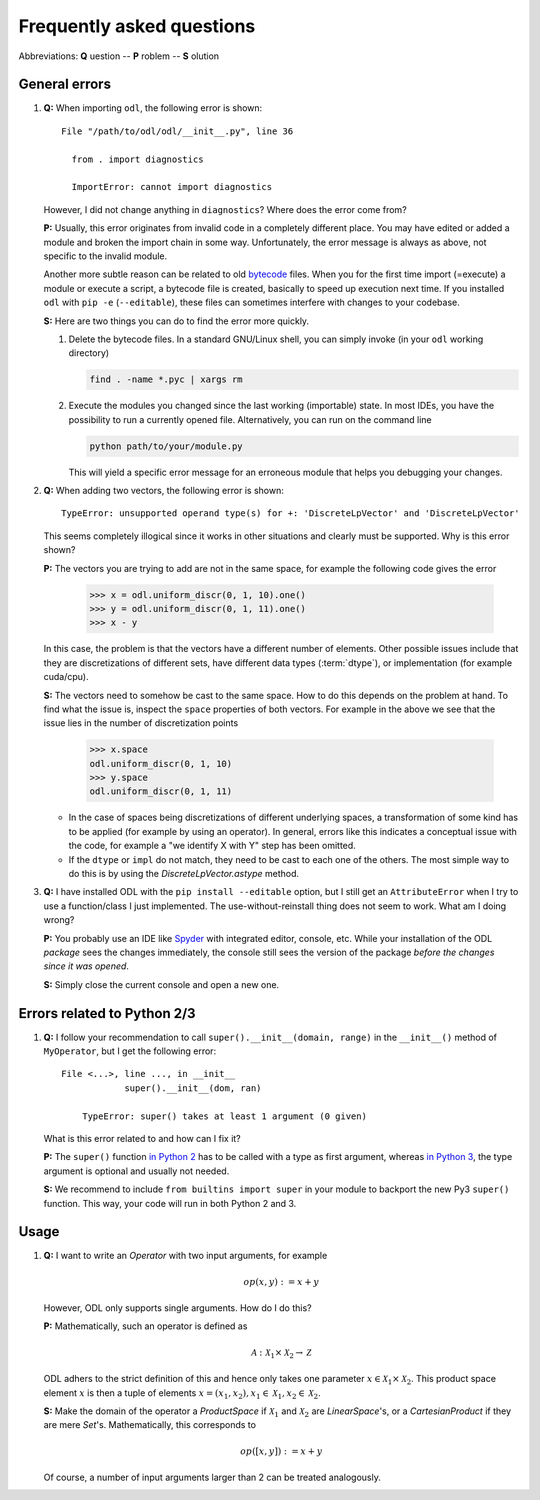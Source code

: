 .. _FAQ:

##########################
Frequently asked questions
##########################

Abbreviations: **Q** uestion -- **P** roblem -- **S** olution

General errors
--------------

#. **Q:** When importing ``odl``, the following error is shown::

      File "/path/to/odl/odl/__init__.py", line 36

        from . import diagnostics

        ImportError: cannot import diagnostics
        
   However, I did not change anything in ``diagnostics``? Where does the error come from?

   **P:** Usually, this error originates from invalid code in a completely different place. You
   may have edited or added a module and broken the import chain in some way. Unfortunately, the
   error message is always as above, not specific to the invalid module.

   Another more subtle reason can be related to old
   `bytecode <https://en.wikipedia.org/wiki/Bytecode>`_ files. When you for the first time import
   (=execute) a module or execute a script, a bytecode file is created, basically to speed up
   execution next time. If you installed ``odl`` with ``pip -e`` (``--editable``), these files can
   sometimes interfere with changes to your codebase.

   **S:** Here are two things you can do to find the error more quickly.
   
   1. Delete the bytecode files. In a standard GNU/Linux shell, you can simply invoke (in your
      ``odl`` working directory)

      .. code-block:: bash

         find . -name *.pyc | xargs rm
   
   2. Execute the modules you changed since the last working (importable) state. In most IDEs, you
      have the possibility to run a currently opened file. Alternatively, you can run on the
      command line
      
      .. code-block:: bash
      
         python path/to/your/module.py
      
      This will yield a specific error message for an erroneous module that helps you debugging your
      changes.

#. **Q:** When adding two vectors, the following error is shown::

      TypeError: unsupported operand type(s) for +: 'DiscreteLpVector' and 'DiscreteLpVector'
      
   This seems completely illogical since it works in other situations and clearly must be supported.
   Why is this error shown?

   **P:** The vectors you are trying to add are not in the same space,
   for example the following code gives the error

      >>> x = odl.uniform_discr(0, 1, 10).one()
      >>> y = odl.uniform_discr(0, 1, 11).one()
      >>> x - y

   In this case, the problem is that the vectors have a different number of elements.
   Other possible issues include that they are discretizations of different sets,
   have different data types (:term:`dtype`), or implementation (for example cuda/cpu).

   **S:** The vectors need to somehow be cast to the same space.
   How to do this depends on the problem at hand. To find what the issue is,
   inspect the ``space`` properties of both vectors. For example in the above
   we see that the issue lies in the number of discretization points

      >>> x.space
      odl.uniform_discr(0, 1, 10)
      >>> y.space
      odl.uniform_discr(0, 1, 11)

   * In the case of spaces being discretizations of different underlying spaces,
     a transformation of some kind has to be applied (for example by using an operator).
     In general, errors like this indicates a conceptual issue with the code,
     for example a "we identify X with Y" step has been omitted.

   * If the ``dtype`` or ``impl`` do not match, they need to be cast to each one of the others.
     The most simple way to do this is by using the `DiscreteLpVector.astype` method.

#. **Q:** I have installed ODL with the ``pip install --editable`` option, but I still get an
   ``AttributeError`` when I try to use a function/class I just implemented. The use-without-reinstall
   thing does not seem to work. What am I doing wrong?

   **P:** You probably use an IDE like `Spyder`_ with integrated editor, console, etc. While your
   installation of the ODL *package* sees the changes immediately, the console still sees the
   version of the package *before the changes since it was opened*.

   **S:** Simply close the current console and open a new one.

Errors related to Python 2/3
----------------------------

#. **Q:** I follow your recommendation to call ``super().__init__(domain, range)``
   in the ``__init__()`` method of ``MyOperator``, but I get the following
   error::

    File <...>, line ..., in __init__
		super().__init__(dom, ran)

	TypeError: super() takes at least 1 argument (0 given)

   What is this error related to and how can I fix it?

   **P:** The ``super()`` function `in Python 2
   <https://docs.python.org/2/library/functions.html#super>`_ has to
   be called with a type as first argument, whereas
   `in Python 3
   <https://docs.python.org/3/library/functions.html#super>`_, the
   type argument is optional and usually not needed.

   **S:** We recommend to include ``from builtins import super`` in your
   module to backport the new Py3 ``super()`` function. This way, your code
   will run in both Python 2 and 3.


Usage
-----

#. **Q:** I want to write an `Operator` with two input arguments, for example

   .. math::
      op(x, y) := x + y

   However, ODL only supports single arguments. How do I do this?

   **P:** Mathematically, such an operator is defined as

   .. math::
      \mathcal{A}: \mathcal{X}_1 \times \mathcal{X}_2
      \rightarrow \mathcal{Z}

   ODL adhers to the strict definition of this and hence only takes one parameter
   :math:`x \in \mathcal{X}_1 \times \mathcal{X}_2`. This product space element
   :math:`x` is then a tuple of elements :math:`x = (x_1, x_2),
   x_1 \in \mathcal{X}_1, x_2 \in \mathcal{X}_2`.

   **S:** Make the domain of the operator a `ProductSpace` if
   :math:`\mathcal{X}_1` and :math:`\mathcal{X}_2` are `LinearSpace`'s, or a
   `CartesianProduct` if they are mere `Set`'s. Mathematically, this
   corresponds to

   .. math::
      op([x, y]) := x + y

   Of course, a number of input arguments larger than 2 can be treated
   analogously.


.. _Spyder: https://github.com/spyder-ide/spyder

